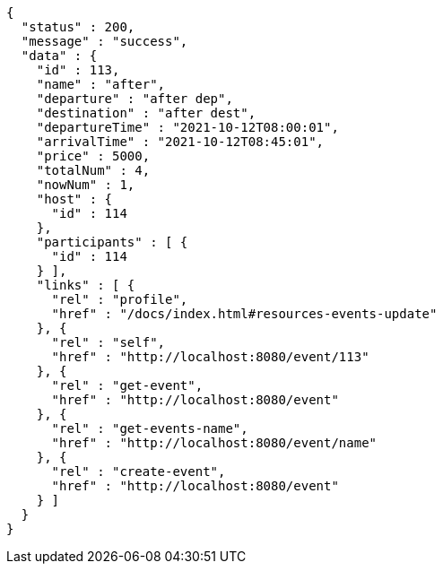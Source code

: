 [source,options="nowrap"]
----
{
  "status" : 200,
  "message" : "success",
  "data" : {
    "id" : 113,
    "name" : "after",
    "departure" : "after dep",
    "destination" : "after dest",
    "departureTime" : "2021-10-12T08:00:01",
    "arrivalTime" : "2021-10-12T08:45:01",
    "price" : 5000,
    "totalNum" : 4,
    "nowNum" : 1,
    "host" : {
      "id" : 114
    },
    "participants" : [ {
      "id" : 114
    } ],
    "links" : [ {
      "rel" : "profile",
      "href" : "/docs/index.html#resources-events-update"
    }, {
      "rel" : "self",
      "href" : "http://localhost:8080/event/113"
    }, {
      "rel" : "get-event",
      "href" : "http://localhost:8080/event"
    }, {
      "rel" : "get-events-name",
      "href" : "http://localhost:8080/event/name"
    }, {
      "rel" : "create-event",
      "href" : "http://localhost:8080/event"
    } ]
  }
}
----